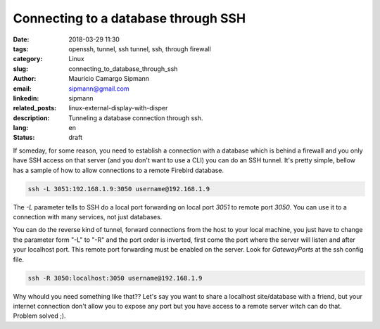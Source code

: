Connecting to a database through SSH
######################################

:date: 2018-03-29 11:30
:tags: openssh, tunnel, ssh tunnel, ssh, through firewall
:category: Linux
:slug: connecting_to_database_through_ssh
:author: Maurício Camargo Sipmann
:email:  sipmann@gmail.com
:linkedin: sipmann
:related_posts: linux-external-display-with-disper
:description: Tunneling a database connection through ssh.
:lang: en
:status: draft

If someday, for some reason, you need to establish a connection with a database which is behind a firewall and you only have SSH access on that server (and you don't want to use a CLI) you can do an SSH tunnel. It's pretty simple, bellow has a sample of how to allow connections to a remote Firebird database.

.. code-block:: shell

    ssh -L 3051:192.168.1.9:3050 username@192.168.1.9


The `-L` parameter tells to SSH do a local port forwarding on local port `3051` to remote port `3050`. You can use it to a connection with many services, not just databases.

You can do the reverse kind of tunnel, forward connections from the host to your local machine, you just have to change the parameter form "-L" to "-R" and the port order is inverted, first come the port where the server will listen and after your localhost port. This remote port forwarding must be enabled on the server. Look for `GatewayPorts` at the ssh config file.

.. code-block:: shell

    ssh -R 3050:localhost:3050 username@192.168.1.9 

Why whould you need something like that?? Let's say you want to share a localhost site/database with a friend, but your internet connection don't allow you to expose any port but you have access to a remote server witch can do that. Problem solved ;).

